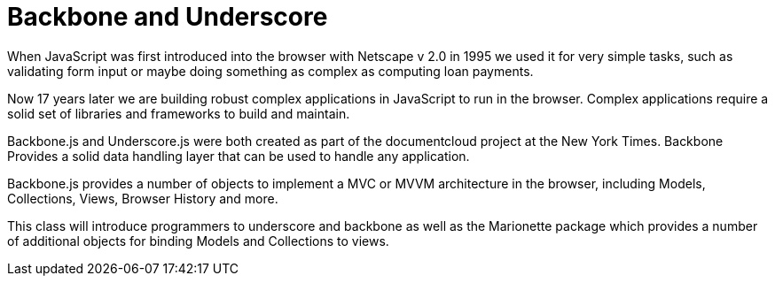 = Backbone and Underscore 

When JavaScript was first introduced into the browser with Netscape v
2.0 in 1995 we used it for very simple tasks, such as validating form
input or maybe doing something as complex as computing loan payments. 

Now 17 years later we are building robust complex applications in
JavaScript to run in the browser. Complex applications require a solid
set of libraries and frameworks to build and maintain. 

Backbone.js and Underscore.js were both created as part of the
documentcloud project at the New York Times. Backbone Provides a solid
data handling layer that can be used to handle any application.

Backbone.js provides a number of objects to implement a MVC or MVVM
architecture in the browser, including Models, Collections, Views,
Browser History and more.  

This class will introduce programmers to underscore and backbone as
well as the Marionette package which provides a number of additional
objects for binding Models and Collections to views.  
